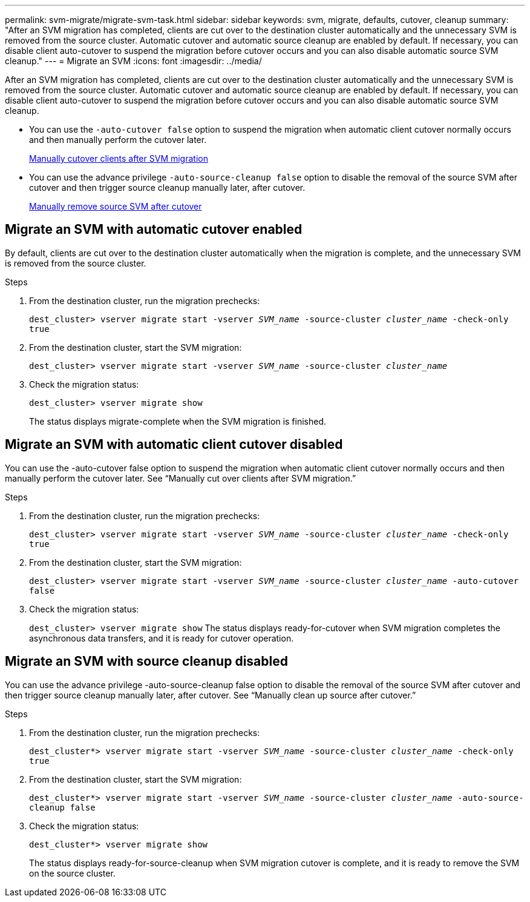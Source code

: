 ---
permalink: svm-migrate/migrate-svm-task.html
sidebar: sidebar
keywords: svm, migrate, defaults, cutover, cleanup
summary: "After an SVM migration has completed, clients are cut over to the destination cluster automatically and the unnecessary SVM is removed from the source cluster. Automatic cutover and automatic source cleanup are enabled by default. If necessary, you can disable client auto-cutover to suspend the migration before cutover occurs and you can also disable automatic source SVM cleanup."
---
= Migrate an SVM
:icons: font
:imagesdir: ../media/


[.lead]
After an SVM migration has completed, clients are cut over to the destination cluster automatically and the unnecessary SVM is removed from the source cluster. Automatic cutover and automatic source cleanup are enabled by default. If necessary, you can disable client auto-cutover to suspend the migration before cutover occurs and you can also disable automatic source SVM cleanup.

* You can use the `-auto-cutover false` option to suspend the migration when automatic client cutover normally occurs and then manually perform the cutover later.
+
xref:manual-client-cutover-task.adoc[Manually cutover clients after SVM migration]
* You can use the advance privilege `-auto-source-cleanup false` option to disable the removal of the source SVM after cutover and then trigger source cleanup manually later, after cutover.
+
xref:manual-source-removal-task.adoc[Manually remove source SVM after cutover] 

== Migrate an SVM with automatic cutover enabled

By default, clients are cut over to the destination cluster automatically when the migration is complete, and the unnecessary SVM is removed from the source cluster.

.Steps

. From the destination cluster, run the migration prechecks:
+
`dest_cluster> vserver migrate start -vserver _SVM_name_ -source-cluster _cluster_name_ -check-only true`
. From the destination cluster, start the SVM migration:
+
`dest_cluster> vserver migrate start -vserver _SVM_name_ -source-cluster _cluster_name_`
. Check the migration status:
+
`dest_cluster> vserver migrate show`
+
The status displays migrate-complete when the SVM migration is finished.

== Migrate an SVM with automatic client cutover disabled

You can use the -auto-cutover false option to suspend the migration when automatic client cutover normally occurs and then manually perform the cutover later. See “Manually cut over clients after SVM migration.”

.Steps

.	From the destination cluster, run the migration prechecks:
+
`dest_cluster> vserver migrate start -vserver _SVM_name_ -source-cluster _cluster_name_ -check-only true`
.	From the destination cluster, start the SVM migration:
+
`dest_cluster> vserver migrate start -vserver _SVM_name_ -source-cluster _cluster_name_ -auto-cutover false`
.	Check the migration status:
+
`dest_cluster> vserver migrate show`
The status displays ready-for-cutover when SVM migration completes the asynchronous data transfers, and it is ready for cutover operation.


== Migrate an SVM with source cleanup disabled

You can use the advance privilege -auto-source-cleanup false option to disable the removal of the source SVM after cutover and then trigger source cleanup manually later, after cutover. See “Manually clean up source after cutover.”

.Steps

. From the destination cluster, run the migration prechecks:
+
`dest_cluster*> vserver migrate start -vserver _SVM_name_ -source-cluster _cluster_name_ -check-only true`
.	From the destination cluster, start the SVM migration:
+
`dest_cluster*> vserver migrate start -vserver _SVM_name_ -source-cluster _cluster_name_ -auto-source-cleanup false`
.	Check the migration status:
+
`dest_cluster*> vserver migrate show`
+
The status displays ready-for-source-cleanup when SVM migration cutover is complete, and it is ready to remove the SVM on the source cluster.



// 2021-11-1, Jira IE-330
